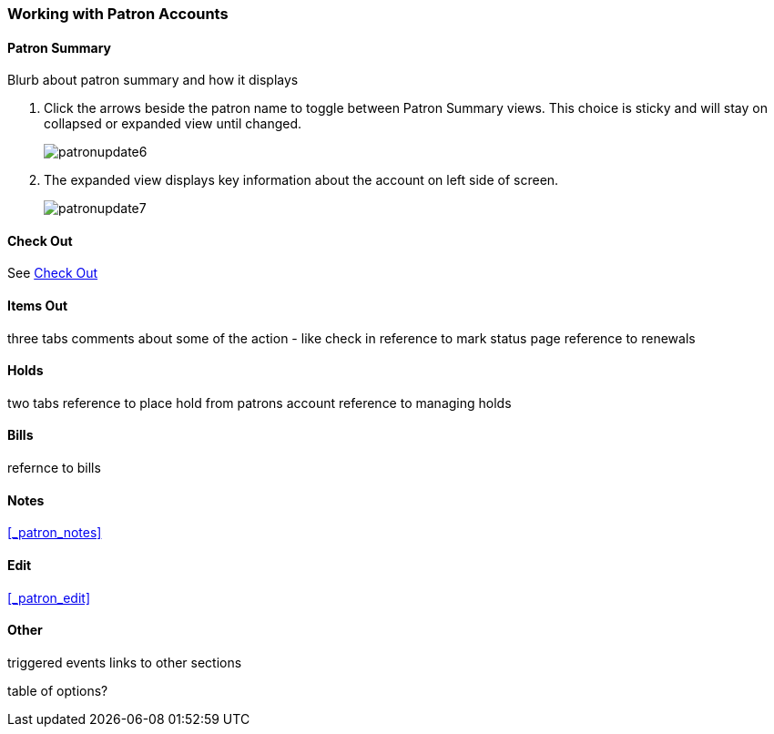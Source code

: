 Working with Patron Accounts
~~~~~~~~~~~~~~~~~~~~~~~~~~~~



Patron Summary
^^^^^^^^^^^^^^

Blurb about patron summary and how it displays

. Click the arrows beside the patron name to toggle between Patron Summary views. This choice is sticky and 
will stay on collapsed or expanded view until changed.
+
image:images/circ/patronupdate6.png[scaledwidth="75%"]

. The expanded view displays key information about the account on left side of screen.
+
image:images/circ/patronupdate7.png[scaledwidth="75%"]

Check Out
^^^^^^^^^

See xref:_check_out[]

Items Out
^^^^^^^^^

three tabs
comments about some of the action - like check in
reference to mark status page 
reference to renewals

Holds
^^^^^
two tabs
reference to place hold from patrons account
reference to managing holds


Bills
^^^^^

refernce to bills

Notes
^^^^^

xref:_patron_notes[]

Edit
^^^^

xref:_patron_edit[]

Other
^^^^^

triggered events
links to other sections

table of options?
